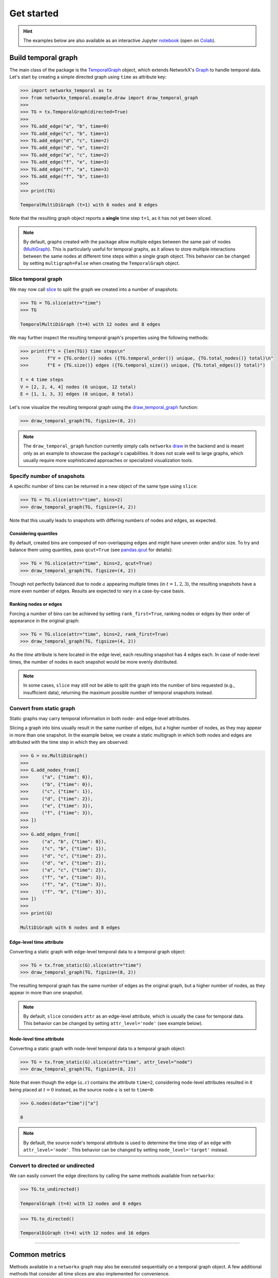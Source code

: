 ###########
Get started
###########

.. hint::

    The examples below are also available as an interactive
    Jupyter `notebook <https://github.com/nelsonaloysio/networkx-temporal/blob/main/notebook/networkx-temporal.ipynb>`_
    (open on `Colab <https://colab.research.google.com/github/nelsonaloysio/networkx-temporal/blob/main/notebook/networkx-temporal.ipynb>`_).


Build temporal graph
====================

The main class of the package is the
`TemporalGraph <#networkx_temporal.TemporalGraph>`_
object, which extends NetworkX's
`Graph <https://networkx.org/documentation/stable/reference/classes/graph.html#networkx.Graph>`_
to handle temporal data.
Let's start by creating a simple directed graph using ``time`` as attribute key:

.. code-block:: python

   >>> import networkx_temporal as tx
   >>> from networkx_temporal.example.draw import draw_temporal_graph
   >>>
   >>> TG = tx.TemporalGraph(directed=True)
   >>>
   >>> TG.add_edge("a", "b", time=0)
   >>> TG.add_edge("c", "b", time=1)
   >>> TG.add_edge("d", "c", time=2)
   >>> TG.add_edge("d", "e", time=2)
   >>> TG.add_edge("a", "c", time=2)
   >>> TG.add_edge("f", "e", time=3)
   >>> TG.add_edge("f", "a", time=3)
   >>> TG.add_edge("f", "b", time=3)
   >>>
   >>> print(TG)

   TemporalMultiDiGraph (t=1) with 6 nodes and 8 edges

Note that the resulting graph object reports a **single** time step ``t=1``, as it has not yet been
sliced.

.. note::

   By default, graphs created with the package allow multiple edges between the same pair of nodes
   (`MultiGraph <https://networkx.org/documentation/stable/reference/classes/multigraph.html>`_).
   This is particularly useful for temporal graphs, as it allows to store multiple interactions
   between the same nodes at different time steps within a single graph object. This behavior can
   be changed by setting ``multigraph=False`` when creating the ``TemporalGraph`` object.

Slice temporal graph
--------------------

We may now call `slice <#networkx_temporal.TemporalGraph.slice>`_ to split the
graph we created into a number of snapshots:

.. code-block:: python

   >>> TG = TG.slice(attr="time")
   >>> TG

   TemporalMultiDiGraph (t=4) with 12 nodes and 8 edges

We may further inspect the resulting temporal graph's properties using the following methods:

.. code-block:: python

   >>> print(f"t = {len(TG)} time steps\n"
   >>>       f"V = {TG.order()} nodes ({TG.temporal_order()} unique, {TG.total_nodes()} total)\n"
   >>>       f"E = {TG.size()} edges ({TG.temporal_size()} unique, {TG.total_edges()} total)")

   t = 4 time steps
   V = [2, 2, 4, 4] nodes (6 unique, 12 total)
   E = [1, 1, 3, 3] edges (8 unique, 8 total)


Let's now visualize the resulting temporal graph using the
`draw_temporal_graph <#networkx_temporal.example.draw.draw_temporal_graph>`_
function:

.. code-block:: python

   >>> draw_temporal_graph(TG, figsize=(8, 2))

.. image:: ../figure/fig_7.png

.. note::

   The ``draw_temporal_graph`` function currently simply calls ``networkx``
   `draw <https://networkx.org/documentation/stable/reference/generated/networkx.drawing.nx_pylab.draw.html>`_
   in the backend and is meant only as an example to showcase the package's capabilities. It does
   not scale well to large graphs, which usually require more sophisticated approaches or specialized
   visualization tools.

Specify number of snapshots
---------------------------

A specific number of bins can be returned in a new object of the same type using ``slice``:

.. code-block:: python

   >>> TG = TG.slice(attr="time", bins=2)
   >>> draw_temporal_graph(TG, figsize=(4, 2))

.. image:: ../figure/fig_9.png

Note that this usually leads to snapshots with differing numbers of nodes and edges, as expected.

Considering quantiles
^^^^^^^^^^^^^^^^^^^^^

By default, created bins are composed of non-overlapping edges and might have uneven order and/or
size. To try and balance them using quantiles, pass ``qcut=True`` (see `pandas.qcut
<https://pandas.pydata.org/pandas-docs/stable/reference/api/pandas.qcut.html>`_ for details):

.. code-block:: python

   >>> TG = TG.slice(attr="time", bins=2, qcut=True)
   >>> draw_temporal_graph(TG, figsize=(4, 2))

.. image:: ../figure/fig_11.png

Though not perfectly balanced due to node :math:`a` appearing multiple times (in :math:`t={1,2,3}`),
the resulting snapshots have a more even number of edges. Results are expected to vary in a
case-by-case basis.

Ranking nodes or edges
^^^^^^^^^^^^^^^^^^^^^^

Forcing a number of bins can be achieved by setting ``rank_first=True``, ranking nodes or edges by
their order of appearance in the original graph:

.. code-block:: python

   >>> TG = TG.slice(attr="time", bins=2, rank_first=True)
   >>> draw_temporal_graph(TG, figsize=(4, 2))

.. image:: ../figure/fig_22.png

As the `time` attribute is here located in the edge level, each resulting snapshot has 4 edges each.
In case of node-level times, the number of nodes in each snapshot would be more evenly distributed.

.. note::
   In some cases, ``slice`` may still not be able to split the graph into the number of bins
   requested (e.g., insufficient data), returning the maximum possible number of temporal snapshots
   instead.

Convert from static graph
-------------------------

Static graphs may carry temporal information in both node- and edge-level attributes.

Slicing a graph into bins usually result in the same number of edges, but a higher number of nodes,
as they may appear in more than one snapshot. In the example below, we create a static multigraph in
which both nodes and edges are attributed with the time step in which they are observed:

.. code-block:: python

   >>> G = nx.MultiDiGraph()
   >>>
   >>> G.add_nodes_from([
   >>>     ("a", {"time": 0}),
   >>>     ("b", {"time": 0}),
   >>>     ("c", {"time": 1}),
   >>>     ("d", {"time": 2}),
   >>>     ("e", {"time": 3}),
   >>>     ("f", {"time": 3}),
   >>> ])
   >>>
   >>> G.add_edges_from([
   >>>     ("a", "b", {"time": 0}),
   >>>     ("c", "b", {"time": 1}),
   >>>     ("d", "c", {"time": 2}),
   >>>     ("d", "e", {"time": 2}),
   >>>     ("a", "c", {"time": 2}),
   >>>     ("f", "e", {"time": 3}),
   >>>     ("f", "a", {"time": 3}),
   >>>     ("f", "b", {"time": 3}),
   >>> ])
   >>>
   >>> print(G)

   MultiDiGraph with 6 nodes and 8 edges


Edge-level time attribute
^^^^^^^^^^^^^^^^^^^^^^^^^

Converting a static graph with edge-level temporal data to a temporal graph object:

.. code-block:: python

   >>> TG = tx.from_static(G).slice(attr="time")
   >>> draw_temporal_graph(TG, figsize=(8, 2))

.. image:: ../figure/fig_39.png

The resulting temporal graph has the same number of edges as the original graph, but a higher number
of nodes, as they appear in more than one snapshot.

.. note::

   By default, ``slice`` considers ``attr`` as an edge-level attribute, which is usually the case for
   temporal data. This behavior can be changed by setting ``attr_level='node'`` (see example below).


Node-level time attribute
^^^^^^^^^^^^^^^^^^^^^^^^^

Converting a static graph with node-level temporal data to a temporal graph object:

.. code-block:: python

   >>> TG = tx.from_static(G).slice(attr="time", attr_level="node")
   >>> draw_temporal_graph(TG, figsize=(8, 2))

.. image:: ../figure/fig_35.png

Note that even though the edge :math:`(a, c)` contains the attribute ``time=2``, considering node-level
attributes resulted in it being placed at :math:`t=0` instead, as the source node :math:`a` is set to ``time=0``:

.. code-block:: python

   >>> G.nodes(data="time")["a"]

   0

.. note::

    By default, the source node's temporal attribute is used to determine the time step of an edge
    with ``attr_level='node'``. This behavior can be changed by setting ``node_level='target'`` instead.


Convert to directed or undirected
---------------------------------

We can easily convert the edge directions by calling the same methods available from ``networkx``:

.. code-block:: python

   >>> TG.to_undirected()

   TemporalGraph (t=4) with 12 nodes and 8 edges

.. code-block:: python

   >>> TG.to_directed()

   TemporalDiGraph (t=4) with 12 nodes and 16 edges

-----

Common metrics
==============

Methods available in a ``networkx`` graph may also be executed sequentially on a temporal graph object.
A few additional methods that consider all time slices are also implemented for convenience.


Degree centrality
-----------------

Functions such as ``degree``, ``in_degree``, ``out_degree`` return a list of degree views for each snapshot:

.. code-block:: python

   >>> TG.degree()
   >>> # TG.in_degree()
   >>> # TG.out_degree()

   [DiDegreeView({'a': 2, 'b': 2}),
    DiDegreeView({'c': 2, 'b': 2}),
    DiDegreeView({'d': 4, 'c': 4, 'e': 2, 'a': 2}),
    DiDegreeView({'f': 6, 'e': 2, 'a': 2, 'b': 2})]

Alternatively, to obtain the degree of a specific node:

.. code-block:: python

   >>> TG[0].degree("a")
   >>> # TG[0].in_degree("a")
   >>> # TG[0].out_degree("a")

   2

Temporal degree centrality
^^^^^^^^^^^^^^^^^^^^^^^^^^

Meanwhile, ``temporal_degree`` returns a dictionary containing node degrees across all time steps:

.. code-block:: python

   >>> TG.temporal_degree()
   >>> # TG.temporal_in_degree()
   >>> # TG.temporal_out_degree()

   {'e': 4, 'b': 6, 'f': 6, 'a': 6, 'd': 4, 'c': 6}

Likewise, to obtain the degree of a specific node:

.. code-block:: python

   >>> TG.temporal_degree("a")
   >>> # TG.temporal_in_degree("a")
   >>> # TG.temporal_out_degree("a")

   6

Order and size
--------------

Obtaining the number of nodes and edges in each snapshot:

.. code-block:: python

   >>> print("Order:", TG.order())
   >>> print("Size:", TG.size())

   Order: [2, 2, 4, 4]
   Size: [2, 2, 6, 6]

Temporal order and size
^^^^^^^^^^^^^^^^^^^^^^^

Differently to the above, the ``temporal_order`` and ``temporal_size`` functions return the total
number of nodes and edges across all time steps, **without** considering duplicated nodes across
snapshots:

.. code-block:: python

   >>> print("Temporal nodes:", TG.temporal_order())
   >>> print("Temporal edges:", TG.temporal_size())

   Temporal nodes: 6
   Temporal edges: 16

.. note::

   The temporal order and size are respectively defined as the length of ``TG.temporal_nodes()``,
   i.e., set of all nodes over time, and the length of ``TG.temporal_size()``, i.e., sum of all
   their edges.

Total number of nodes and edges
^^^^^^^^^^^^^^^^^^^^^^^^^^^^^^^

Obtaining the actual number of nodes and edges across all snapshots, **with** duplicates:

.. code-block:: python

   >>> print("Total nodes:", TG.total_nodes())  # TG.total_nodes() != TG.temporal_order()
   >>> print("Total edges:", TG.total_edges())  # TG.total_edges() == TG.temporal_size()

   Total nodes: 12
   Total edges: 16

.. note::

   The total nodes and edges are respectively defined as the sum of ``TG.nodes()`` lengths, i.e.,
   nodes in each snapshot, and the sum of ``TG.edges()`` lengths, i.e., edges in each snapshot.

Node neighborhoods
------------------

The ``neighbors`` method returns a list of neighbors for each node in each snapshot:

.. code-block:: python

   >>> TG.neighbors("c")

   [[], ['b'], ['d', 'a'], []]

Temporal node neighborhoods
^^^^^^^^^^^^^^^^^^^^^^^^^^^

The ``temporal_neighbors`` method returns a dictionary containing node neighbors in all snapshots:

.. code-block:: python

   >>> TG.temporal_neighbors("c")

   {'a', 'b', 'd'}


-----

Convert graph object
====================

Graphs may be converted to a different object type by calling ``convert`` with the desired format:

.. code-block:: python

    >>> tx.convert(G, "igraph")

    <igraph.Graph at 0x7fc242f76050>

Support for the following packages are implemented, with their respective aliases:

+-----------------------------------------------------------------+------------------------------------+------------------------+
| Format                                                          | Parameter (Package)                | Parameter (Alias)      |
+=================================================================+====================================+========================+
|`Deep Graph Library <https://www.dgl.ai/>`_                      | .. centered :: ``dgl``             | .. centered :: -       |
+-----------------------------------------------------------------+------------------------------------+------------------------+
|`graph-tool <https://graph-tool.skewed.de/>`_                    | .. centered :: ``graph_tool``      | .. centered :: ``gt``  |
+-----------------------------------------------------------------+------------------------------------+------------------------+
|`igraph <https://igraph.org/python/>`_                           | .. centered :: ``igraph``          | .. centered :: ``ig``  |
+-----------------------------------------------------------------+------------------------------------+------------------------+
|`NetworKit <https://networkit.github.io/>`_                      | .. centered :: ``networkit``       | .. centered :: ``nk``  |
+-----------------------------------------------------------------+------------------------------------+------------------------+
|`PyTorch Geometric <https://pytorch-geometric.readthedocs.io>`_  | .. centered :: ``torch_geometric`` | .. centered :: ``pyg`` |
+-----------------------------------------------------------------+------------------------------------+------------------------+
|`Teneto <https://teneto.readthedocs.io>`_                        | .. centered :: ``teneto``          | .. centered :: -       |
+-----------------------------------------------------------------+------------------------------------+------------------------+

.. note::

   Only static ``networkx`` graphs are currently accepted as input for this function.


-----

Transform graph representation
==============================

Once a temporal graph is instantiated, the following methods allow returning static graphs,
snapshots events or unified representations.  Due to the way the underlying data is represented,
some of these objects (i.e., those with unique nodes) do not allow dynamic node attributes.

Observe that the total number of nodes :math:`V` and edges :math:`E` of the returned object might
differ from the number of temporal nodes :math:`V_T` and edges :math:`E_T`, depending on the data
and method used:

+------------------+----------------------+---------------------+------------------------------------+-------------------------------------+
| Method           | .. centered :: Order | .. centered :: Size | Dynamic node attributes            | Dynamic edge attributes             |
+==================+======================+=====================+====================================+=====================================+
| ``to_static``    | :math:`V = V_T`      | :math:`E = E_T`     | .. centered:: |:x:|                | .. centered:: |:heavy_check_mark:|  |
+------------------+----------------------+---------------------+------------------------------------+-------------------------------------+
| ``to_snapshots`` | :math:`V \ge V_T`    | :math:`E = E_T`     | .. centered:: |:heavy_check_mark:| | .. centered:: |:heavy_check_mark:|  |
+------------------+----------------------+---------------------+------------------------------------+-------------------------------------+
| ``to_events``    | :math:`V = V_T`      | :math:`E = E_T`     | .. centered:: |:x:|                | .. centered:: |:x:|                 |
+------------------+----------------------+---------------------+------------------------------------+-------------------------------------+
| ``to_unified``   | :math:`V \ge V_T`    | :math:`E \ge E_T`   | .. centered:: |:heavy_check_mark:| | .. centered:: |:heavy_check_mark:|  |
+------------------+----------------------+---------------------+------------------------------------+-------------------------------------+


Static graph
------------

Builds a static or flattened graph ``G`` containing all the edges found at each time step.

.. important::

   Dynamic node attributes from a ``TemporalGraph`` are not preserved in a static graph.


TemporalGraph → G
^^^^^^^^^^^^^^^^^

.. code-block:: python

    >>> G = TG.to_static()
    >>> G

    MultiDiGraph with 6 nodes and 8 edges

.. code-block:: python

   >>> draw_temporal_graph(G, suptitle="Static Graph")

.. image:: ../figure/fig_44.png

G → TemporalGraph
^^^^^^^^^^^^^^^^^

.. code-block:: python

    >>> TG = tx.from_static(G).slice(attr="time")
    >>> print(TG)

    TemporalMultiDiGraph (t=4) with 12 nodes and 8 edges


Snapshot-based temporal graph
-----------------------------

A snapshot-based temporal graph ``STG`` is a sequence of graphs where each element represents a
snapshot of the original temporal graph. It is the most common representation of temporal graphs.

.. note::

   Like the ``slice`` method, this function internally returns views of the original graph data,
   so no data is copied unless specified otherwise (i.e., by passing ``as_view=False`` to the
   function).

TemporalGraph → STG
^^^^^^^^^^^^^^^^^^^

.. code-block:: python

    >>> STG = TG.to_snapshots()
    >>> STG

   [<networkx.classes.graph.Graph at 0x7fd9132420d0>,
    <networkx.classes.graph.Graph at 0x7fd913193710>,
    <networkx.classes.graph.Graph at 0x7fd912906d50>,
    <networkx.classes.graph.Graph at 0x7fd91290d350>]

STG → TemporalGraph
^^^^^^^^^^^^^^^^^^^

.. code-block:: python

   >>> TG = tx.from_snapshots(STG)
   >>> TG

    TemporalMultiDiGraph (t=4) with 12 nodes and 8 edges


Event-based temporal graph
--------------------------

An event-based temporal graph ``ETG`` is a sequence of 3- or 4-tuple edge-based events.

* **3-tuples** (:math:`u, v, t`), where elements are the source node, target node, and time attribute;

* **4-tuples** (:math:`u, v, t, \epsilon`), where an additional element :math:`\epsilon` is either a
  positive (``1``) or negative (``-1``) unity representing edge addition and deletion events, respectively.

Depending on the temporal graph data, one of these may allow a more compact representation than the
other. The default is to return a 3-tuple sequence (also known as a *stream graph*).

.. important::

   Event-based temporal graphs do not currently store node- or edge-level attribute data.
   Moreover, as sequences of events are edge-based, node isolates are not preserved.

TemporalGraph → ETG
^^^^^^^^^^^^^^^^^^^

.. code-block:: python

    >>> ETG = TG.to_events()  # stream=True (default)
    >>> ETG

.. code-block:: python

    [('a', 'b', 0),
     ('c', 'b', 1),
     ('a', 'c', 2),
     ('d', 'c', 2),
     ('d', 'e', 2),
     ('f', 'e', 3),
     ('f', 'a', 3),
     ('f', 'b', 3)]

.. code-block:: python

    >>> ETG = TG.to_events(stream=False)
    >>> ETG

.. code-block:: python

   [('a', 'b', 0, 1),
    ('c', 'b', 1, 1),
    ('a', 'b', 1, -1),
    ('a', 'c', 2, 1),
    ('d', 'c', 2, 1),
    ('d', 'e', 2, 1),
    ('c', 'b', 2, -1),
    ('f', 'e', 3, 1),
    ('f', 'a', 3, 1),
    ('f', 'b', 3, 1),
    ('a', 'c', 3, -1),
    ('d', 'c', 3, -1),
    ('d', 'e', 3, -1)]

ETG → TemporalGraph
^^^^^^^^^^^^^^^^^^^

.. code-block:: python

   >>> tx.from_events(ETG, directed=True, multigraph=True)

   TemporalDiGraph (t=4) with 12 nodes and 8 edges

Unified temporal graph
----------------------

A unified temporal graph ``UTG`` is a single graph object that contains the original temporal data,
plus ''proxy'' nodes (*from each snapshot*) and edge ''couplings'' (*linking sequential temporal
nodes*). Its usefulness is restricted to certain types of analysis and visualization, e.g., based on
temporal flows.

TemporalGraph → UTG
^^^^^^^^^^^^^^^^^^^

.. code-block:: python

   >>> UTG = TG.to_unified(add_couplings=True)
   >>> print(UTG)

   MultiDiGraph named 'UTG (t=4, proxy_nodes=6, edge_couplings=2)' with 12 nodes and 14 edges

.. code-block:: python

   >>> nodes = sorted(TG.temporal_nodes())
   >>>
   >>> pos = {node: (nodes.index(node.rsplit("_")[0]), -int(node.rsplit("_")[1]))
              for node in UTG.nodes()}
   >>>
   >>> draw_temporal_graph(UTG,
                           pos=pos,
                           figsize=(4, 4),
                           connectionstyle="arc3,rad=0.25",
                           suptitle="Unified Temporal Graph")

.. image:: ../figure/fig_52.png

UTG → TemporalGraph
^^^^^^^^^^^^^^^^^^^

.. code-block:: python

   >>> tx.from_unified(UTG)

   TemporalMultiDiGraph (t=4) with 12 nodes and 8 edges


-----

Community detection
====================

As a toy example, let's first use the simplest `Stochastic Block Model
<https://networkx.org/documentation/stable/reference/generated/networkx.generators.community.stochastic_block_model.html>`_
to generate 4 graph snapshots, in which each of the 5 clusters of 5 nodes each continuously mix
together over time:

.. code-block:: python

    >>> snapshots = 4   # Temporal graphs to generate.
    >>> clusters = 5    # Number of clusters/communities.
    >>> order = 5       # Nodes in each cluster.
    >>> intra = .9      # High initial probability of intra-community edges.
    >>> inter = .1      # Low initial probability of inter-community edges.
    >>> change = .125   # Change in intra- and inter-community edges over time.
    >>>
    >>> # Get probability matrix for each snapshot.
    >>> probs = [[[
    >>>     (intra if i == j else inter) + (t * change * (-1 if i == j else 1))
    >>>     for j in range(clusters)]
    >>>     for i in range(clusters)]
    >>>     for t in range(snapshots)]
    >>>
    >>> # Create graphs from probabilities.
    >>> graphs = {}
    >>> for t in range(snapshots):
    >>>     graphs[t] = nx.stochastic_block_model(clusters*[order], probs[t], seed=10)
    >>>     graphs[t].name = t
    >>>
    >>> # Create temporal graph from snapshots.
    >>> TG = tx.from_snapshots(graphs)

Let's plot the graphs, with node colors representing communities and intra-community edges:

.. code-block:: python

    >>> import matplotlib.pyplot as plt
    >>>
    >>> def get_edge_color(edges: list, node_color: dict):
    >>>     return [node_color[u]
    >>>             if node_color[u] == node_color[v]
    >>>             else "#00000035"
    >>>             for u, v in edges]
    >>>
    >>> c = plt.cm.tab10.colors
    >>>
    >>> # Node positions.
    >>> pos = nx.circular_layout(TG.to_static())
    >>>
    >>> # Community ground truths.
    >>> node_color = [c[i // clusters] for i in range(TG.temporal_order())]
    >>>
    >>> # Colorize intra-community edges.
    >>> temporal_opts = {t: {"edge_color": get_edge_color(TG[t].edges(), node_color)}
    >>>                  for t in range(len(TG))}
    >>>
    >>> # Plot snapshots with community ground truths.
    >>> draw_temporal_graph(
    >>>     TG,
    >>>     pos=pos,
    >>>     figsize=(14, 4),
    >>>     node_color=node_color,
    >>>     temporal_opts=temporal_opts,
    >>>     connectionstyle="arc3,rad=0.1",
    >>>     suptitle="Ground truth")

.. image:: ../figure/fig_60.png

We see the graphs are generated with the same community structure, but continuously decreasing
assortativity. Let's try and retrieve these communities using a modularity optimization algorithm.

.. attention ::

   Optimizations algorithms may help with descriptive or exploratory tasks and post-hoc network
   analysis, but lack statistical rigor for inferential purposes. See `Peixoto (2021)
   <https://skewed.de/tiago/posts/descriptive-inferential/>`_ [1]_ for a discussion.

Modularity: on static graph
---------------------------

The `leidenalg <https://leidenalg.readthedocs.io>`_ package implements optimization algorithms
for community detection that may be applied on snapshot-based temporal graphs, allowing to better
capture their underlying structure.

For example, depending on the initial node community assigments (e.g., with ``seed=0`` below),
`modularity <https://leidenalg.readthedocs.io/en/stable/reference.html#modularityvertexpartition>`_
fails to retrieve the true communities (their ground truths) in the network:

.. code-block:: python

    >>> import leidenalg as la
    >>>
    >>> membership = la.find_partition(
    >>>     TG.to_static("igraph"),
    >>>     la.ModularityVertexPartition,
    >>>     n_iterations=-1,
    >>>     seed=0,
    >>> )
    >>>
    >>> node_color = [c[m] for m in membership.membership]
    >>> edge_color = get_edge_color(TG.to_static().edges(), node_color)
    >>>
    >>> draw_temporal_graph(
    >>>     TG.to_static(),
    >>>     pos=pos,
    >>>     figsize=(4, 4),
    >>>     node_color=node_color,
    >>>     edge_color=edge_color,
    >>>     connectionstyle="arc3,rad=0.1",
    >>>     suptitle="Communities found by modularity on static graph")

.. image:: ../figure/fig_62.png

Although two communities are correctly retrieved (in red and green), nodes :math:`0` to :math:`4`,
which form a fifth community in the network, are misclassified as belonging to the blue and orange
communities.

Next, let's try and exploit the network's temporal information to improve on these results.

Modularity: on each snapshot
----------------------------

Running the same algorithm separately on each of the generated snapshots retrieves the correct
clusters only on the first graph (:math:`t=0`). This is mostly due to modularity optimization
expecting an assortative community structure, which is not present in the later snapshots, as they
mix together.

In addition, community indices (represented by their colors) are not fixed over snapshots, which
makes understanding their mesoscale dynamics harder. This is illustrated in the plot below:

.. code-block:: python

    >>> temporal_opts = {}
    >>>
    >>> for t in range(len(TG)):
    >>>     membership = la.find_partition(
    >>>         TG[t:t+1].to_static("igraph"),
    >>>         la.ModularityVertexPartition,
    >>>         n_iterations=-1,
    >>>         seed=0,
    >>>     )
    >>>     node_color = [c[m] for m in membership.membership]
    >>>     edge_color = get_edge_color(TG[t].edges(), node_color)
    >>>     temporal_opts[t] = {"node_color": node_color, "edge_color": edge_color}
    >>>
    >>> draw_temporal_graph(
    >>>     TG,
    >>>     pos=pos,
    >>>     figsize=(14, 4),
    >>>     temporal_opts=temporal_opts,
    >>>     connectionstyle="arc3,rad=0.1",
    >>>     suptitle="Communities found by modularity on snapshots")

.. image:: ../figure/fig_64.png

Not only the results of subsequent snapshots are suboptimal, it is also particularly hard to track
the evolution of communities over time to analyze a network's temporal mesoscale dynamics.

Modularity: on temporal graph
-----------------------------

`Coupling temporal nodes <https://leidenalg.readthedocs.io/en/stable/multiplex.html#slices-to-layers>`_
allows the same algorithm to correctly retrieve the ground truths in this case, while at the same
time maintaining community indices consistent over time, as seen below:

.. code-block:: python

    >>> temporal_opts = {}
    >>>
    >>> temporal_membership, improvement = la.find_partition_temporal(
    >>>     TG.to_snapshots("igraph"),
    >>>     la.ModularityVertexPartition,
    >>>     interslice_weight=1.0,
    >>>     n_iterations=-1,
    >>>     seed=0,
    >>>     vertex_id_attr="_nx_name"
    >>> )
    >>>
    >>> for t in range(len(TG)):
    >>>     node_color = [c[m] for m in temporal_membership[t]]
    >>>     edge_color = get_edge_color(TG[t].edges(), node_color)
    >>>     temporal_opts[t] = {"node_color": node_color, "edge_color": edge_color}
    >>>
    >>> draw_temporal_graph(
    >>>     TG,
    >>>     figsize=(14, 4),
    >>>     pos=pos,
    >>>     temporal_opts=temporal_opts,
    >>>     connectionstyle="arc3,rad=0.1",
    >>>     suptitle="Communities found by modularity on temporal graph")

.. image:: ../figure/fig_66.png

This method is particularly useful to track communities over time, as it allows to maintain the
same community indices across snapshots, potentially contributing to the study of their dynamics.

Although very simple, this example showcased how considering a network's temporal information can benefit
its analysis, as well as help to better understand and visualize its mesoscale structures.

-----

.. rubric:: References

.. [1] Tiago. P. Peixoto. ''Descriptive Vs. Inferential Community Detection in Networks: Pitfalls,
   Myths and Half-Truths'' (2023). Elements in the Structure and Dynamics of Complex Networks,
   Cambridge U.P.